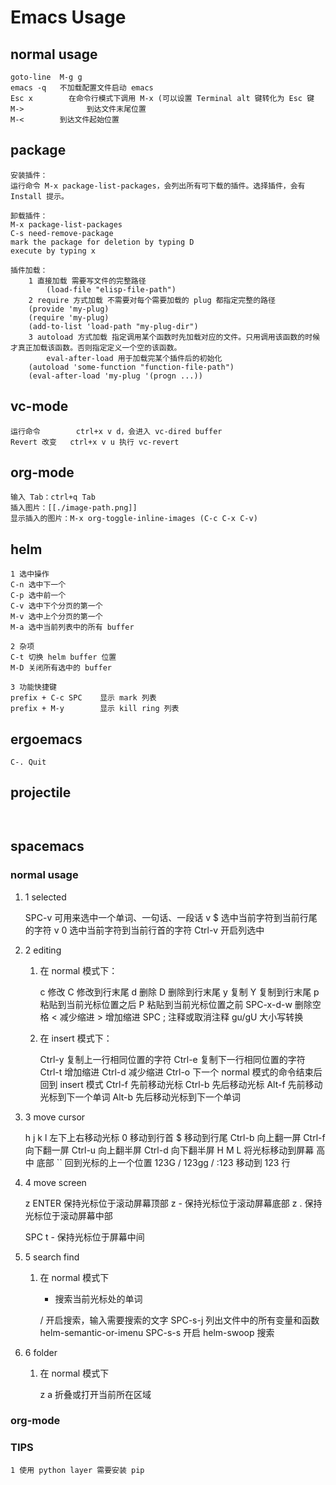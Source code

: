 * Emacs Usage
** normal usage
#+BEGIN_EXAMPLE
goto-line  M-g g
emacs -q   不加载配置文件启动 emacs
Esc x  		 在命令行模式下调用 M-x (可以设置 Terminal alt 键转化为 Esc 键
M->				 到达文件末尾位置
M-<        到达文件起始位置
#+END_EXAMPLE

** package
#+begin_EXAMPLE
安装插件：
运行命令 M-x package-list-packages，会列出所有可下载的插件。选择插件，会有 Install 提示。

卸载插件：
M-x package-list-packages
C-s need-remove-package
mark the package for deletion by typing D
execute by typing x

插件加载：
	1 直接加载 需要写文件的完整路径
		(load-file "elisp-file-path")
	2 require 方式加载 不需要对每个需要加载的 plug 都指定完整的路径
  	(provide 'my-plug)
  	(require 'my-plug)
    (add-to-list 'load-path "my-plug-dir")
	3 autoload 方式加载 指定调用某个函数时先加载对应的文件。只用调用该函数的时候才真正加载该函数。否则指定定义一个空的该函数。
		eval-after-load 用于加载完某个插件后的初始化
  	(autoload 'some-function "function-file-path")
    (eval-after-load 'my-plug '(progn ...))
#+end_EXAMPLE

** vc-mode
#+BEGIN_EXAMPLE
运行命令     	ctrl+x v d，会进入 vc-dired buffer
Revert 改变	ctrl+x v u 执行 vc-revert
#+END_EXAMPLE

** org-mode
#+BEGIN_EXAMPLE
输入 Tab：ctrl+q Tab
插入图片：[[./image-path.png]]
显示插入的图片：M-x org-toggle-inline-images (C-c C-x C-v)
#+END_EXAMPLE

** helm
#+BEGIN_EXAMPLE
1 选中操作
C-n 选中下一个
C-p 选中前一个
C-v 选中下个分页的第一个
M-v 选中上个分页的第一个
M-a 选中当前列表中的所有 buffer

2 杂项
C-t 切换 helm buffer 位置
M-D 关闭所有选中的 buffer

3 功能快捷键
prefix + C-c SPC	显示 mark 列表
prefix + M-y		显示 kill ring 列表
#+END_EXAMPLE

** ergoemacs
#+BEGIN_EXAMPLE
C-. Quit
#+END_EXAMPLE
** projectile
#+BEGIN_EXAMPLE

#+END_EXAMPLE
** spacemacs
*** normal usage
**** 1 selected
  SPC-v 可用来选中一个单词、一句话、一段话
    v $   选中当前字符到当前行尾的字符
    v 0   选中当前字符到当前行首的字符
  Ctrl-v 开启列选中
**** 2 editing
***** 在 normal 模式下：
    c 修改
    C 修改到行末尾
    d 删除
    D 删除到行末尾
    y 复制
    Y 复制到行末尾
    p 粘贴到当前光标位置之后
    P 粘贴到当前光标位置之前
    SPC-x-d-w 删除空格
    < 减少缩进
    > 增加缩进
    SPC ;  注释或取消注释
    gu/gU  大小写转换
***** 在 insert 模式下：
    Ctrl-y 复制上一行相同位置的字符
    Ctrl-e 复制下一行相同位置的字符
    Ctrl-t 增加缩进
    Ctrl-d 减少缩进
    Ctrl-o 下一个 normal 模式的命令结束后回到 insert 模式
    Ctrl-f 先前移动光标
    Ctrl-b 先后移动光标
    Alt-f  先前移动光标到下一个单词
    Alt-b	 先后移动光标到下一个单词
**** 3 move cursor
    h j k l 左下上右移动光标
    0       移动到行首
    $				移动到行尾
    Ctrl-b  向上翻一屏
    Ctrl-f  向下翻一屏
    Ctrl-u  向上翻半屏
    Ctrl-d  向下翻半屏
    H M L   将光标移动到屏幕 高 中 底部
    ``      回到光标的上一个位置
    123G / 123gg / :123 
    				移动到 123 行 
**** 4 move screen
    z ENTER 保持光标位于滚动屏幕顶部
    z -     保持光标位于滚动屏幕底部
    z .     保持光标位于滚动屏幕中部

    SPC t - 保持光标位于屏幕中间
**** 5 search find
***** 在 normal 模式下
    * 						搜索当前光标处的单词
    / 						开启搜索，输入需要搜索的文字
    SPC-s-j				列出文件中的所有变量和函数  helm-semantic-or-imenu
		SPC-s-s				开启 helm-swoop 搜索
**** 6 folder
***** 在 normal 模式下
  	z a 					折叠或打开当前所在区域
*** org-mode
*** TIPS
#+BEGIN_EXAMPLE
1 使用 python layer 需要安装 pip
#+END_EXAMPLE
